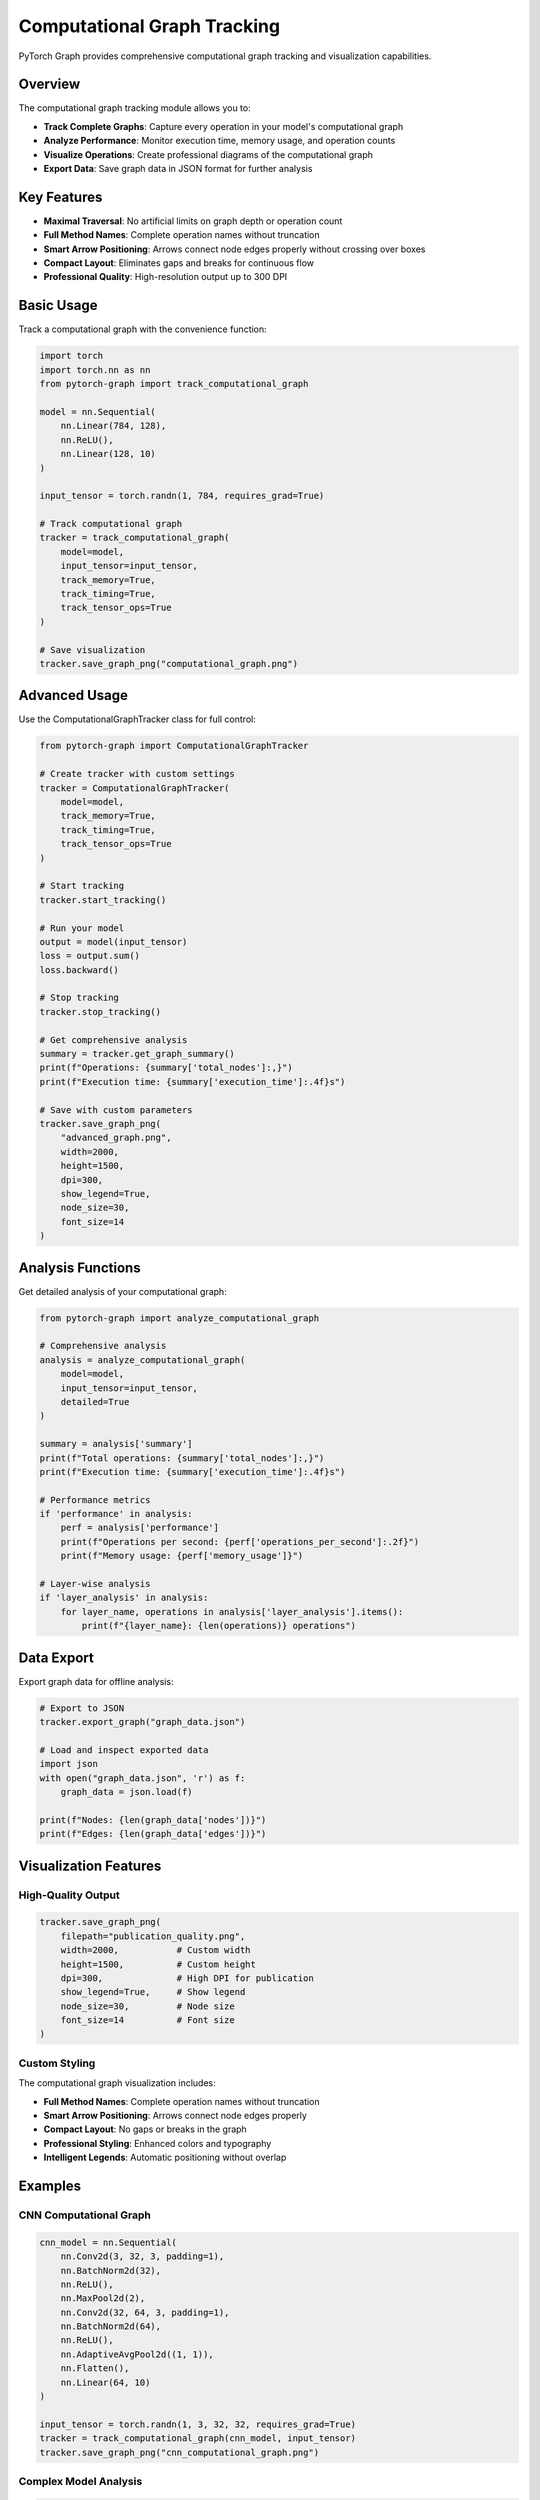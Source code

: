 Computational Graph Tracking
============================

PyTorch Graph provides comprehensive computational graph tracking and visualization capabilities.

Overview
--------

The computational graph tracking module allows you to:

* **Track Complete Graphs**: Capture every operation in your model's computational graph
* **Analyze Performance**: Monitor execution time, memory usage, and operation counts
* **Visualize Operations**: Create professional diagrams of the computational graph
* **Export Data**: Save graph data in JSON format for further analysis

Key Features
------------

* **Maximal Traversal**: No artificial limits on graph depth or operation count
* **Full Method Names**: Complete operation names without truncation
* **Smart Arrow Positioning**: Arrows connect node edges properly without crossing over boxes
* **Compact Layout**: Eliminates gaps and breaks for continuous flow
* **Professional Quality**: High-resolution output up to 300 DPI

Basic Usage
-----------

Track a computational graph with the convenience function:

.. code-block:: python

   import torch
   import torch.nn as nn
   from pytorch-graph import track_computational_graph

   model = nn.Sequential(
       nn.Linear(784, 128),
       nn.ReLU(),
       nn.Linear(128, 10)
   )

   input_tensor = torch.randn(1, 784, requires_grad=True)

   # Track computational graph
   tracker = track_computational_graph(
       model=model,
       input_tensor=input_tensor,
       track_memory=True,
       track_timing=True,
       track_tensor_ops=True
   )

   # Save visualization
   tracker.save_graph_png("computational_graph.png")

Advanced Usage
--------------

Use the ComputationalGraphTracker class for full control:

.. code-block:: python

   from pytorch-graph import ComputationalGraphTracker

   # Create tracker with custom settings
   tracker = ComputationalGraphTracker(
       model=model,
       track_memory=True,
       track_timing=True,
       track_tensor_ops=True
   )

   # Start tracking
   tracker.start_tracking()

   # Run your model
   output = model(input_tensor)
   loss = output.sum()
   loss.backward()

   # Stop tracking
   tracker.stop_tracking()

   # Get comprehensive analysis
   summary = tracker.get_graph_summary()
   print(f"Operations: {summary['total_nodes']:,}")
   print(f"Execution time: {summary['execution_time']:.4f}s")

   # Save with custom parameters
   tracker.save_graph_png(
       "advanced_graph.png",
       width=2000,
       height=1500,
       dpi=300,
       show_legend=True,
       node_size=30,
       font_size=14
   )

Analysis Functions
------------------

Get detailed analysis of your computational graph:

.. code-block:: python

   from pytorch-graph import analyze_computational_graph

   # Comprehensive analysis
   analysis = analyze_computational_graph(
       model=model,
       input_tensor=input_tensor,
       detailed=True
   )

   summary = analysis['summary']
   print(f"Total operations: {summary['total_nodes']:,}")
   print(f"Execution time: {summary['execution_time']:.4f}s")

   # Performance metrics
   if 'performance' in analysis:
       perf = analysis['performance']
       print(f"Operations per second: {perf['operations_per_second']:.2f}")
       print(f"Memory usage: {perf['memory_usage']}")

   # Layer-wise analysis
   if 'layer_analysis' in analysis:
       for layer_name, operations in analysis['layer_analysis'].items():
           print(f"{layer_name}: {len(operations)} operations")

Data Export
-----------

Export graph data for offline analysis:

.. code-block:: python

   # Export to JSON
   tracker.export_graph("graph_data.json")

   # Load and inspect exported data
   import json
   with open("graph_data.json", 'r') as f:
       graph_data = json.load(f)

   print(f"Nodes: {len(graph_data['nodes'])}")
   print(f"Edges: {len(graph_data['edges'])}")

Visualization Features
----------------------

High-Quality Output
~~~~~~~~~~~~~~~~~~~

.. code-block:: python

   tracker.save_graph_png(
       filepath="publication_quality.png",
       width=2000,           # Custom width
       height=1500,          # Custom height
       dpi=300,              # High DPI for publication
       show_legend=True,     # Show legend
       node_size=30,         # Node size
       font_size=14          # Font size
   )

Custom Styling
~~~~~~~~~~~~~~

The computational graph visualization includes:

* **Full Method Names**: Complete operation names without truncation
* **Smart Arrow Positioning**: Arrows connect node edges properly
* **Compact Layout**: No gaps or breaks in the graph
* **Professional Styling**: Enhanced colors and typography
* **Intelligent Legends**: Automatic positioning without overlap

Examples
--------

CNN Computational Graph
~~~~~~~~~~~~~~~~~~~~~~~~

.. code-block:: python

   cnn_model = nn.Sequential(
       nn.Conv2d(3, 32, 3, padding=1),
       nn.BatchNorm2d(32),
       nn.ReLU(),
       nn.MaxPool2d(2),
       nn.Conv2d(32, 64, 3, padding=1),
       nn.BatchNorm2d(64),
       nn.ReLU(),
       nn.AdaptiveAvgPool2d((1, 1)),
       nn.Flatten(),
       nn.Linear(64, 10)
   )

   input_tensor = torch.randn(1, 3, 32, 32, requires_grad=True)
   tracker = track_computational_graph(cnn_model, input_tensor)
   tracker.save_graph_png("cnn_computational_graph.png")

Complex Model Analysis
~~~~~~~~~~~~~~~~~~~~~~

.. code-block:: python

   class ComplexModel(nn.Module):
       def __init__(self):
           super().__init__()
           self.features = nn.Sequential(
               nn.Conv2d(3, 64, 3, padding=1),
               nn.BatchNorm2d(64),
               nn.ReLU(),
               nn.Conv2d(64, 128, 3, padding=1),
               nn.BatchNorm2d(128),
               nn.ReLU(),
               nn.MaxPool2d(2),
               nn.Conv2d(128, 256, 3, padding=1),
               nn.BatchNorm2d(256),
               nn.ReLU(),
               nn.AdaptiveAvgPool2d((1, 1))
           )
           self.classifier = nn.Sequential(
               nn.Flatten(),
               nn.Linear(256, 128),
               nn.ReLU(),
               nn.Dropout(0.5),
               nn.Linear(128, 10)
           )
           
       def forward(self, x):
           x = self.features(x)
           x = self.classifier(x)
           return x

   model = ComplexModel()
   input_tensor = torch.randn(1, 3, 32, 32, requires_grad=True)
   
   # Track with performance monitoring
   tracker = ComputationalGraphTracker(
       model=model,
       track_memory=True,
       track_timing=True,
       track_tensor_ops=True
   )
   
   tracker.start_tracking()
   output = model(input_tensor)
   loss = output.sum()
   loss.backward()
   tracker.stop_tracking()
   
   # Get performance summary
   summary = tracker.get_graph_summary()
   print(f"Memory usage: {summary['memory_usage']}")
   print(f"Execution time: {summary['execution_time']:.4f}s")

Best Practices
--------------

* **Use appropriate input tensors** that match your model's expected input
* **Enable memory tracking** for performance analysis
* **Use high DPI** (300) for publication-quality output
* **Export graph data** for offline analysis of complex models
* **Monitor memory usage** when tracking large models

Performance Tips
----------------

* **Disable tensor operation tracking** for very large models to improve performance
* **Use smaller input tensors** for initial testing
* **Export graph data** for offline analysis of complex models
* **Monitor memory usage** when tracking large models

Troubleshooting
---------------

Common Issues
~~~~~~~~~~~~~

**Memory issues with large models**
   Use ``track_tensor_ops=False`` for better performance

**Long operation names**
   The system automatically handles long names without truncation

**Large graph visualization**
   Increase image size and use high DPI for better quality

**Import errors**
   Ensure all dependencies are installed: ``pip install torch matplotlib``

See Also
--------

* :doc:`architecture_visualization` - For architecture diagram generation
* :doc:`model_analysis` - For model analysis functions
* :doc:`api/computational_graph` - For complete API reference
